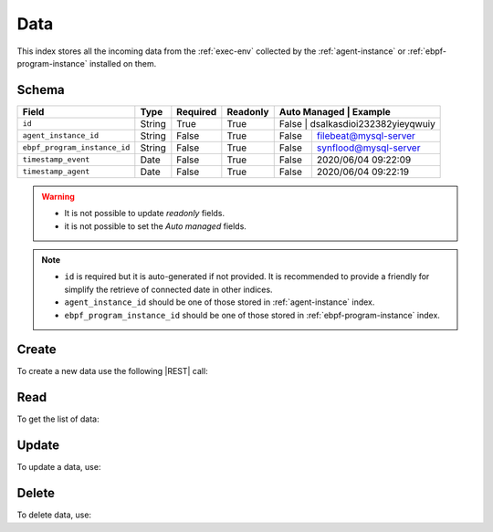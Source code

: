 .. _data:

Data
====

This index stores all the incoming data from the :ref:`exec-env` collected by the :ref:`agent-instance` or
:ref:`ebpf-program-instance` installed on them.

Schema
------

+------------------------------+--------+----------+----------+--------------+----------------------------+
| Field                        | Type   | Required | Readonly | Auto Managed | Example                    |
+=================+============+========+==========+==========+===========================================+
| ``id``                       | String | True     | True     | False        | dsalkasdioi232382yieyqwuiy |
+------------------------------+--------+----------+----------+--------------+----------------------------+
| ``agent_instance_id``        | String | False    | True     | False        | filebeat@mysql-server      |
+------------------------------+--------+----------+----------+--------------+----------------------------+
| ``ebpf_program_instance_id`` | String | False    | True     | False        | synflood@mysql-server      |
+------------------------------+--------+----------+----------+--------------+----------------------------+
| ``timestamp_event``          | Date   | False    | True     | False        | 2020/06/04 09:22:09        |
+------------------------------+--------+----------+----------+--------------+----------------------------+
| ``timestamp_agent``          | Date   | False    | True     | False        | 2020/06/04 09:22:19        |
+------------------------------+--------+----------+----------+--------------+----------------------------+

.. warning::

    - It is not possible to update *readonly* fields.
    - it is not possible to set the *Auto managed* fields.

.. note::

    - ``id`` is required but it is auto-generated if not provided.
      It is recommended to provide a friendly for simplify the retrieve of connected date in other indices.
    - ``agent_instance_id`` should be one of those stored in :ref:`agent-instance` index.
    - ``ebpf_program_instance_id`` should be one of those stored in :ref:`ebpf-program-instance` index.


Create
------

To create a new data use the following |REST| call:

.. http:post:: /data/(string:id)

    with the request body in |JSON| format:

    .. sourcecode:: http

        POST /data HTTP/1.1
        Host: cb-manager.example.com
        Content-Type: application/json

        {
            "id": "<data-id>",
            "agent_instance_id": "<agent-instance-id>",
            "timestamp_event": "<timestamp-event>",
            "timestamp_agent": "<timestamp-agent>",
        }

    :param id: optional data id.

    :reqheader Authorization: HTTP Basic Authentication with username and password.
    :reqheader Content-Type: application/json

    :resheader Content-Type: application/json

    :status 201: Data correctly created.
    :status 204: No content to create data based on the request.
    :status 400: Request not valid.
    :status 401: Authentication failed.
    :status 406: Request validation failed.
    :status 415: Media type not supported.
    :status 422: Not possible to create ore or more data based on the request.
    :status 500: Server not available to satisfy the request.

    Replace the data with the correct values, for example <agent-instance-id> with ``filebeat@mysql-server``.

    .. note::

        It is possible to add additional data.

    If the creation is correctly executed the response is:

   .. sourcecode:: http

        HTTP/1.1 201 Created
        Content-Type: application/json

        [
            {
                "status": "Created",
                "code": 201,
                "error": false,
                "message": "Data with id=<data-id> correctly created"
            }
        ]

        Otherwise, if, for example, a data with the given ``id`` is already found, this is the response:

        .. sourcecode:: http

            HTTP/1.1 406 Not Acceptable
            Content-Type: application/json

            [
                {
                    "status": "Not Acceptable",
                    "code": 406,
                    "error": true,
                    "message": "Id already found"
                }
            ]


Read
----

To get the list of data:

.. http:get:: /data/(string: id)

    The response includes all the data created.

    It is possible to filter the results using the following request body:

    .. sourcecode:: http

        GET /data HTTP/1.1
        Host: cb-manager.example.com
        Content-Type: application/json

        {
            "select": [ "type_id" ],
            "where": {
                "equals": {
                    "target:" "id",
                    "expr": "<data-id>"
                }
            }
        }

    :param id: optional data id.

    :reqheader Authorization: HTTP Basic Authentication with username and password.
    :reqheader Content-Type: application/json

    :resheader Content-Type: application/json

    :status 200: List of data filtered by the query in the request body.
    :status 400: Request not valid.
    :status 401: Authentication failed.
    :status 404: Data based on the request query not found.
    :status 406: Request validation failed.
    :status 415: Media type not supported.
    :status 422: Not possible to get data with the request query.
    :status 500: Server not available to satisfy the request.

    In this way, it will be returned only the ``type_id`` of the data with ``id`` = "<data-id>".


Update
------

To update a data, use:

.. http:put:: /data/(string:id)

    .. sourcecode:: http

        PUT /data HTTP/1.1
        Host: cb-manager.example.com
        Content-Type: application/json

        {
            "id": "<data-id>",
            "source": "<ip-address>",
        }

    :param id: optional data id.

    :reqheader Authorization: HTTP Basic Authentication with username and password.
    :reqheader Content-Type: application/json

    :resheader Content-Type: application/json

    :status 200: All data correctly updated.
    :status 204: No content to update data based on the request.
    :status 304: Update for one or more data not necessary.
    :status 400: Request not valid.
    :status 401: Authentication failed.
    :status 406: Request validation failed.
    :status 415: Media type not supported.
    :status 422: Not possible to update one or more data based on the request.
    :status 500: Server not available to satisfy the request.

    This example add a new field ``source`` for the data with ``id`` = "<data-id>".

    A possible response is:

    .. sourcecode:: http

        HTTP/1.1 200 OK
        Content-Type: application/json

        [
            {
                "status": "OK",
                "code": 200,
                "error": false,
                "message": "Data with id=<data-id> correctly updated"
            }
        ]

    Instead, if the are not changes the response is:

    .. sourcecode:: http

        HTTP/1.1 304 Not Modified
        Content-Type: application/json

        [
            {
                "status": "Not Modified",
                "code": 304,
                "error": false,
                "message": "Update for data with id=<data-id> not necessary"
            }
        ]


Delete
------

To delete data, use:

.. http:delete:: /data/(string:id)

    .. sourcecode:: http

        DELETE /data HTTP/1.1
        Host: cb-manager.example.com
        Content-Type: application/json

        {
            "where": {
                "equals": {
                    "target:" "id",
                    "expr": "<data-id>"
                }
            }
        }

    :param id: optional data id.

    :reqheader Authorization: HTTP Basic Authentication with username and password.
    :reqheader Content-Type: application/json

    :resheader Content-Type: application/json

    :status 205: All data correctly deleted.
    :status 400: Request not valid.
    :status 401: Authentication failed.
    :status 404: Data based on the request query not found.
    :status 406: Request validation failed.
    :status 415: Media type not supported.
    :status 422: Not possible to delete one or more data based on the request query.
    :status 500: Server not available to satisfy the request.

    This request removes the data with ``id`` = "<data-id>".

    This is a possible response:

    .. sourcecode:: http

        HTTP/1.1 205 Reset Content
        Content-Type: application/json

        [
            {
                "status": "Reset Content",
                "code": 200,
                "error": false,
                "message": "Data with id=<data-id> correctly deleted"
            }
        ]

        .. caution::

            Without request body, it removes **all** the data.


.. |JSON| replace:: :abbr:`JSON (JavaScript Object Notation)`
.. |REST| replace:: :abbr:`REST (Representational State Transfer)`
